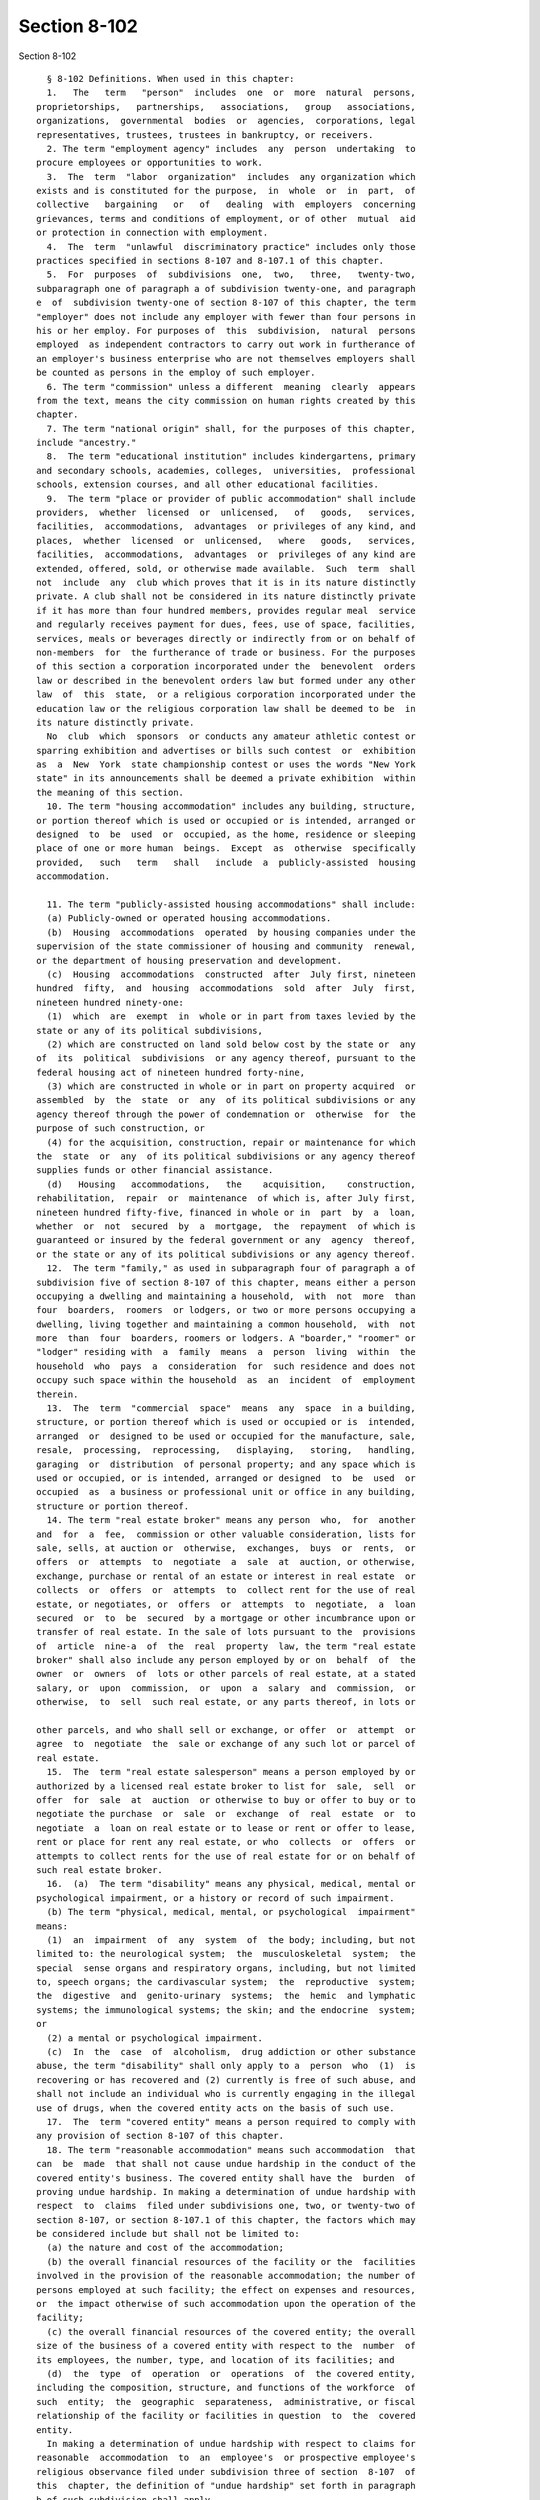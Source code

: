 Section 8-102
=============

Section 8-102 ::    
        
     
        § 8-102 Definitions. When used in this chapter:
        1.   The   term   "person"  includes  one  or  more  natural  persons,
      proprietorships,   partnerships,   associations,   group   associations,
      organizations,  governmental  bodies  or  agencies,  corporations, legal
      representatives, trustees, trustees in bankruptcy, or receivers.
        2. The term "employment agency" includes  any  person  undertaking  to
      procure employees or opportunities to work.
        3.  The  term  "labor  organization"  includes  any organization which
      exists and is constituted for the purpose,  in  whole  or  in  part,  of
      collective   bargaining   or   of   dealing  with  employers  concerning
      grievances, terms and conditions of employment, or of other  mutual  aid
      or protection in connection with employment.
        4.  The  term  "unlawful  discriminatory practice" includes only those
      practices specified in sections 8-107 and 8-107.1 of this chapter.
        5.  For  purposes  of  subdivisions  one,  two,   three,   twenty-two,
      subparagraph one of paragraph a of subdivision twenty-one, and paragraph
      e  of  subdivision twenty-one of section 8-107 of this chapter, the term
      "employer" does not include any employer with fewer than four persons in
      his or her employ. For purposes of  this  subdivision,  natural  persons
      employed  as independent contractors to carry out work in furtherance of
      an employer's business enterprise who are not themselves employers shall
      be counted as persons in the employ of such employer.
        6. The term "commission" unless a different  meaning  clearly  appears
      from the text, means the city commission on human rights created by this
      chapter.
        7. The term "national origin" shall, for the purposes of this chapter,
      include "ancestry."
        8.  The term "educational institution" includes kindergartens, primary
      and secondary schools, academies, colleges,  universities,  professional
      schools, extension courses, and all other educational facilities.
        9.  The term "place or provider of public accommodation" shall include
      providers,  whether  licensed  or  unlicensed,   of   goods,   services,
      facilities,  accommodations,  advantages  or privileges of any kind, and
      places,  whether  licensed  or  unlicensed,   where   goods,   services,
      facilities,  accommodations,  advantages  or  privileges of any kind are
      extended, offered, sold, or otherwise made available.  Such  term  shall
      not  include  any  club which proves that it is in its nature distinctly
      private. A club shall not be considered in its nature distinctly private
      if it has more than four hundred members, provides regular meal  service
      and regularly receives payment for dues, fees, use of space, facilities,
      services, meals or beverages directly or indirectly from or on behalf of
      non-members  for  the furtherance of trade or business. For the purposes
      of this section a corporation incorporated under the  benevolent  orders
      law or described in the benevolent orders law but formed under any other
      law  of  this  state,  or a religious corporation incorporated under the
      education law or the religious corporation law shall be deemed to be  in
      its nature distinctly private.
        No  club  which  sponsors  or conducts any amateur athletic contest or
      sparring exhibition and advertises or bills such contest  or  exhibition
      as  a  New  York  state championship contest or uses the words "New York
      state" in its announcements shall be deemed a private exhibition  within
      the meaning of this section.
        10. The term "housing accommodation" includes any building, structure,
      or portion thereof which is used or occupied or is intended, arranged or
      designed  to  be  used  or  occupied, as the home, residence or sleeping
      place of one or more human  beings.  Except  as  otherwise  specifically
      provided,   such   term   shall   include  a  publicly-assisted  housing
      accommodation.
    
        11. The term "publicly-assisted housing accommodations" shall include:
        (a) Publicly-owned or operated housing accommodations.
        (b)  Housing  accommodations  operated  by housing companies under the
      supervision of the state commissioner of housing and community  renewal,
      or the department of housing preservation and development.
        (c)  Housing  accommodations  constructed  after  July first, nineteen
      hundred  fifty,  and  housing  accommodations  sold  after  July  first,
      nineteen hundred ninety-one:
        (1)  which  are  exempt  in  whole or in part from taxes levied by the
      state or any of its political subdivisions,
        (2) which are constructed on land sold below cost by the state or  any
      of  its  political  subdivisions  or any agency thereof, pursuant to the
      federal housing act of nineteen hundred forty-nine,
        (3) which are constructed in whole or in part on property acquired  or
      assembled  by  the  state  or  any  of its political subdivisions or any
      agency thereof through the power of condemnation or  otherwise  for  the
      purpose of such construction, or
        (4) for the acquisition, construction, repair or maintenance for which
      the  state  or  any  of its political subdivisions or any agency thereof
      supplies funds or other financial assistance.
        (d)   Housing   accommodations,   the    acquisition,    construction,
      rehabilitation,  repair  or  maintenance  of which is, after July first,
      nineteen hundred fifty-five, financed in whole or in  part  by  a  loan,
      whether  or  not  secured  by  a  mortgage,  the  repayment  of which is
      guaranteed or insured by the federal government or any  agency  thereof,
      or the state or any of its political subdivisions or any agency thereof.
        12.  The term "family," as used in subparagraph four of paragraph a of
      subdivision five of section 8-107 of this chapter, means either a person
      occupying a dwelling and maintaining a household,  with  not  more  than
      four  boarders,  roomers  or lodgers, or two or more persons occupying a
      dwelling, living together and maintaining a common household,  with  not
      more  than  four  boarders, roomers or lodgers. A "boarder," "roomer" or
      "lodger" residing with  a  family  means  a  person  living  within  the
      household  who  pays  a  consideration  for  such residence and does not
      occupy such space within the household  as  an  incident  of  employment
      therein.
        13.  The  term  "commercial  space"  means  any  space  in a building,
      structure, or portion thereof which is used or occupied or is  intended,
      arranged  or  designed to be used or occupied for the manufacture, sale,
      resale,  processing,  reprocessing,   displaying,   storing,   handling,
      garaging  or  distribution  of personal property; and any space which is
      used or occupied, or is intended, arranged or designed  to  be  used  or
      occupied  as  a business or professional unit or office in any building,
      structure or portion thereof.
        14. The term "real estate broker" means any person  who,  for  another
      and  for  a  fee,  commission or other valuable consideration, lists for
      sale, sells, at auction or  otherwise,  exchanges,  buys  or  rents,  or
      offers  or  attempts  to  negotiate  a  sale  at  auction, or otherwise,
      exchange, purchase or rental of an estate or interest in real estate  or
      collects  or  offers  or  attempts  to  collect rent for the use of real
      estate, or negotiates, or  offers  or  attempts  to  negotiate,  a  loan
      secured  or  to  be  secured  by a mortgage or other incumbrance upon or
      transfer of real estate. In the sale of lots pursuant to the  provisions
      of  article  nine-a  of  the  real  property  law, the term "real estate
      broker" shall also include any person employed by or on  behalf  of  the
      owner  or  owners  of  lots or other parcels of real estate, at a stated
      salary, or  upon  commission,  or  upon  a  salary  and  commission,  or
      otherwise,  to  sell  such real estate, or any parts thereof, in lots or
    
      other parcels, and who shall sell or exchange, or offer  or  attempt  or
      agree  to  negotiate  the  sale or exchange of any such lot or parcel of
      real estate.
        15.  The  term "real estate salesperson" means a person employed by or
      authorized by a licensed real estate broker to list for  sale,  sell  or
      offer  for  sale  at  auction  or otherwise to buy or offer to buy or to
      negotiate the purchase  or  sale  or  exchange  of  real  estate  or  to
      negotiate  a  loan on real estate or to lease or rent or offer to lease,
      rent or place for rent any real estate, or who  collects  or  offers  or
      attempts to collect rents for the use of real estate for or on behalf of
      such real estate broker.
        16.  (a)  The term "disability" means any physical, medical, mental or
      psychological impairment, or a history or record of such impairment.
        (b) The term "physical, medical, mental, or psychological  impairment"
      means:
        (1)  an  impairment  of  any  system  of  the body; including, but not
      limited to: the neurological system;  the  musculoskeletal  system;  the
      special  sense organs and respiratory organs, including, but not limited
      to, speech organs; the cardivascular system;  the  reproductive  system;
      the  digestive  and  genito-urinary  systems;  the  hemic  and lymphatic
      systems; the immunological systems; the skin; and the endocrine  system;
      or
        (2) a mental or psychological impairment.
        (c)  In  the  case  of  alcoholism,  drug addiction or other substance
      abuse, the term "disability" shall only apply to a  person  who  (1)  is
      recovering or has recovered and (2) currently is free of such abuse, and
      shall not include an individual who is currently engaging in the illegal
      use of drugs, when the covered entity acts on the basis of such use.
        17.  The  term "covered entity" means a person required to comply with
      any provision of section 8-107 of this chapter.
        18. The term "reasonable accommodation" means such accommodation  that
      can  be  made  that shall not cause undue hardship in the conduct of the
      covered entity's business. The covered entity shall have the  burden  of
      proving undue hardship. In making a determination of undue hardship with
      respect  to  claims  filed under subdivisions one, two, or twenty-two of
      section 8-107, or section 8-107.1 of this chapter, the factors which may
      be considered include but shall not be limited to:
        (a) the nature and cost of the accommodation;
        (b) the overall financial resources of the facility or the  facilities
      involved in the provision of the reasonable accommodation; the number of
      persons employed at such facility; the effect on expenses and resources,
      or  the impact otherwise of such accommodation upon the operation of the
      facility;
        (c) the overall financial resources of the covered entity; the overall
      size of the business of a covered entity with respect to the  number  of
      its employees, the number, type, and location of its facilities; and
        (d)  the  type  of  operation  or  operations  of  the covered entity,
      including the composition, structure, and functions of the workforce  of
      such  entity;  the  geographic  separateness,  administrative, or fiscal
      relationship of the facility or facilities in question  to  the  covered
      entity.
        In making a determination of undue hardship with respect to claims for
      reasonable  accommodation  to  an  employee's  or prospective employee's
      religious observance filed under subdivision three of section  8-107  of
      this  chapter, the definition of "undue hardship" set forth in paragraph
      b of such subdivision shall apply.
        19. The term "occupation" means any lawful vocation, trade, profession
      or field of specialization.
    
        20.   The   term   "sexual   orientation"    means    heterosexuality,
      homosexuality, or bisexuality.
        21. The term "alienage or citizenship status" means:
        (a) the citizenship of any person, or
        (b)  the  immigration  status  of  any  person who is not a citizen or
      national of the United States.
        22. The term "hate crime" means a crime  that  manifests  evidence  of
      prejudice   based  on  race,  religion,  ethnicity,  disability,  sexual
      orientation, national origin, age, gender, or  alienage  or  citizenship
      status.
        23.  The term "gender" shall include actual or perceived sex and shall
      also  include  a  person's  gender  identity,  self-image,   appearance,
      behavior or expression, whether or not that gender identity, self-image,
      appearance,  behavior or expression is different from that traditionally
      associated with the legal sex assigned to that person at birth.
        24. The term "partnership status" means  the  status  of  being  in  a
      domestic  partnership,  as  defined  by § 3-240(a) of the administrative
      code of the city of New York.
        25. The term "lawful source of income" shall  include  income  derived
      from  social  security,  or  any  form of federal, state or local public
      assistance or housing assistance including section 8 vouchers.
        (26)  The  term  "cyberbullying"  means  willful  and  repeated   harm
      inflicted   through  the  use  of  computers,  cell  phones,  and  other
      electronic devices that is intended to frighten, harass, cause harm  to,
      extort, or otherwise target another.
        27.  The  terms "unemployed" or "unemployment" shall mean not having a
      job, being available for work, and seeking employment.
    
    
    
    
    
    
    